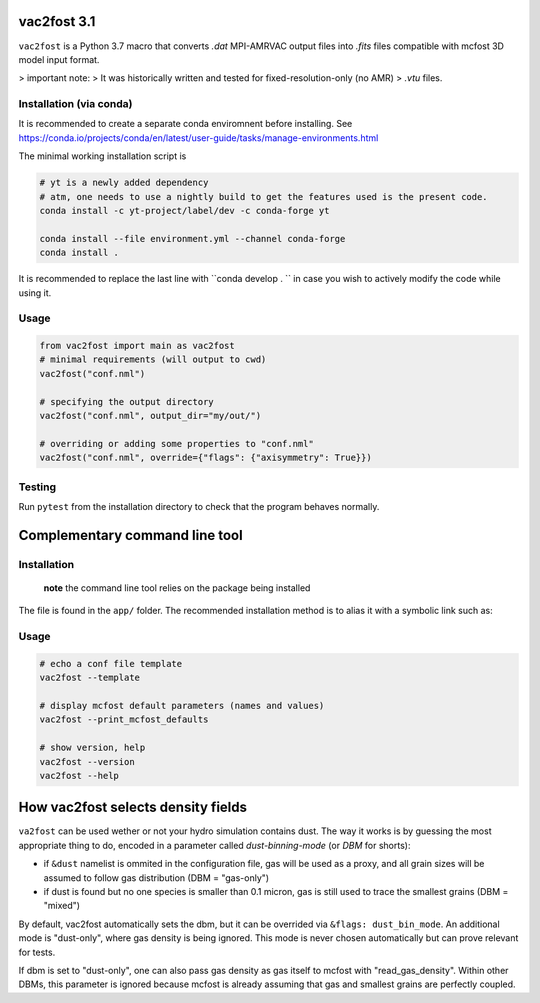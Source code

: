 .. image:: http://img.shields.io/badge/powered%20by-AstroPy-orange.svg?style=flat

vac2fost 3.1
============

``vac2fost`` is a Python 3.7 macro that converts `.dat` MPI-AMRVAC output files
into `.fits` files compatible with mcfost 3D model input format.

> important note:
> It was historically written and tested for fixed-resolution-only (no AMR)
> `.vtu` files.

Installation (via conda)
------------------------

It is recommended to create a separate conda enviromnent before installing.
See https://conda.io/projects/conda/en/latest/user-guide/tasks/manage-environments.html

The minimal working installation script is

.. code-block:: bash

    # yt is a newly added dependency
    # atm, one needs to use a nightly build to get the features used is the present code.
    conda install -c yt-project/label/dev -c conda-forge yt

    conda install --file environment.yml --channel conda-forge
    conda install .

It is recommended to replace the last line with ``conda develop . `` in case
you wish to actively modify the code while using it.



Usage
-----

.. code :: python

    from vac2fost import main as vac2fost
    # minimal requirements (will output to cwd)
    vac2fost("conf.nml")
    
    # specifying the output directory
    vac2fost("conf.nml", output_dir="my/out/")
    
    # overriding or adding some properties to "conf.nml"
    vac2fost("conf.nml", override={"flags": {"axisymmetry": True}})



Testing
-------

Run ``pytest`` from the installation directory to check that the program
behaves normally.




Complementary command line tool
===============================

Installation
------------
 **note** the command line tool relies on the package being installed
 
The file is found in the ``app/`` folder.
The recommended installation method is to alias it with a symbolic link
such as:

    .. code-block:: bash
        ln -s path/to/vac2fost-project/app/v2f.py /usr/bin/vac2fost

Usage
-----

.. code:: shell

    # echo a conf file template
    vac2fost --template
    
    # display mcfost default parameters (names and values)
    vac2fost --print_mcfost_defaults
    
    # show version, help
    vac2fost --version
    vac2fost --help





How vac2fost selects density fields
===================================

``va2fost`` can be used wether or not your hydro simulation contains dust.
The way it works is by guessing the most appropriate thing to do,
encoded in a parameter called `dust-binning-mode` (or *DBM* for
shorts):

- if ``&dust`` namelist is ommited in the configuration file,
  gas will be used as a proxy, and all grain sizes will be assumed to follow
  gas distribution (DBM = "gas-only")
- if dust is found but no one species is smaller than 0.1 micron, gas
  is still used to trace the smallest grains (DBM = "mixed")

By default, vac2fost automatically sets the dbm, but it can be overrided via
``&flags: dust_bin_mode``. An additional mode is "dust-only", where
gas density is being ignored. This mode is never chosen automatically
but can prove relevant for tests.

If dbm is set to "dust-only", one can also pass gas density as gas
itself to mcfost with "read_gas_density". Within other DBMs, this
parameter is ignored because mcfost is already assuming that gas and
smallest grains are perfectly coupled.

